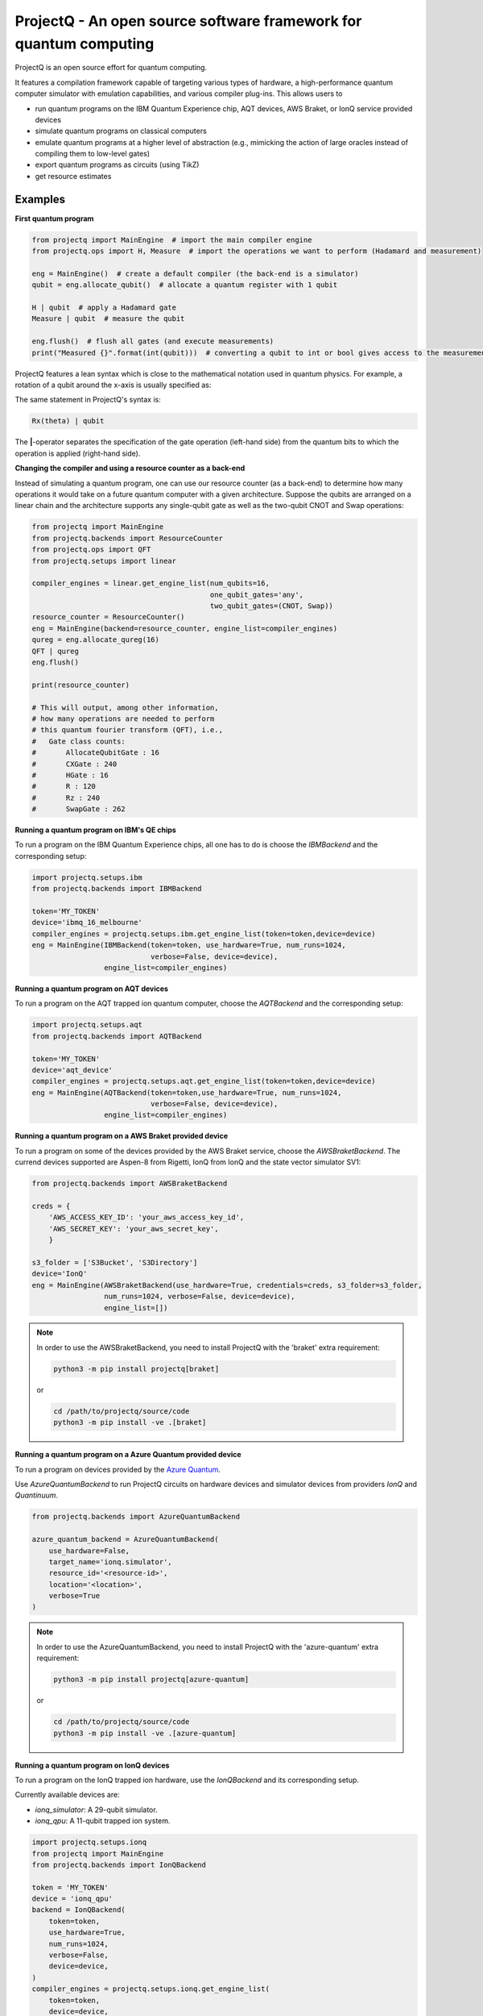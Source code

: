 ProjectQ - An open source software framework for quantum computing
==================================================================

.. image:: https://img.shields.io/pypi/pyversions/projectq?label=Python
   :alt: PyPI - Python Version

.. image:: https://badge.fury.io/py/projectq.svg
   :target: https://badge.fury.io/py/projectq

.. image:: https://github.com/ProjectQ-Framework/ProjectQ/actions/workflows/ci.yml/badge.svg
   :alt: CI Status
   :target: https://github.com/ProjectQ-Framework/ProjectQ/actions/workflows/ci.yml

.. image:: https://coveralls.io/repos/github/ProjectQ-Framework/ProjectQ/badge.svg
   :alt: Coverage Status
   :target: https://coveralls.io/github/ProjectQ-Framework/ProjectQ

.. image:: https://readthedocs.org/projects/projectq/badge/?version=latest
   :target: http://projectq.readthedocs.io/en/latest/?badge=latest
   :alt: Documentation Status


ProjectQ is an open source effort for quantum computing.

It features a compilation framework capable of
targeting various types of hardware, a high-performance quantum computer
simulator with emulation capabilities, and various compiler plug-ins.
This allows users to

-  run quantum programs on the IBM Quantum Experience chip, AQT devices, AWS Braket, or IonQ service provided devices
-  simulate quantum programs on classical computers
-  emulate quantum programs at a higher level of abstraction (e.g.,
   mimicking the action of large oracles instead of compiling them to
   low-level gates)
-  export quantum programs as circuits (using TikZ)
-  get resource estimates

Examples
--------

**First quantum program**

.. code-block:: python

    from projectq import MainEngine  # import the main compiler engine
    from projectq.ops import H, Measure  # import the operations we want to perform (Hadamard and measurement)

    eng = MainEngine()  # create a default compiler (the back-end is a simulator)
    qubit = eng.allocate_qubit()  # allocate a quantum register with 1 qubit

    H | qubit  # apply a Hadamard gate
    Measure | qubit  # measure the qubit

    eng.flush()  # flush all gates (and execute measurements)
    print("Measured {}".format(int(qubit)))  # converting a qubit to int or bool gives access to the measurement result


ProjectQ features a lean syntax which is close to the mathematical notation used in quantum physics. For example, a rotation of a qubit around the x-axis is usually specified as:

.. image:: docs/images/braket_notation.svg
    :alt: Rx(theta)|qubit>
    :width: 100px

The same statement in ProjectQ's syntax is:

.. code-block:: python

    Rx(theta) | qubit

The **|**-operator separates the specification of the gate operation (left-hand side) from the quantum bits to which the operation is applied (right-hand side).

**Changing the compiler and using a resource counter as a back-end**

Instead of simulating a quantum program, one can use our resource counter (as a back-end) to determine how many operations it would take on a future quantum computer with a given architecture. Suppose the qubits are arranged on a linear chain and the architecture supports any single-qubit gate as well as the two-qubit CNOT and Swap operations:

.. code-block:: python

    from projectq import MainEngine
    from projectq.backends import ResourceCounter
    from projectq.ops import QFT
    from projectq.setups import linear

    compiler_engines = linear.get_engine_list(num_qubits=16,
                                              one_qubit_gates='any',
                                              two_qubit_gates=(CNOT, Swap))
    resource_counter = ResourceCounter()
    eng = MainEngine(backend=resource_counter, engine_list=compiler_engines)
    qureg = eng.allocate_qureg(16)
    QFT | qureg
    eng.flush()

    print(resource_counter)

    # This will output, among other information,
    # how many operations are needed to perform
    # this quantum fourier transform (QFT), i.e.,
    #   Gate class counts:
    #       AllocateQubitGate : 16
    #       CXGate : 240
    #       HGate : 16
    #       R : 120
    #       Rz : 240
    #       SwapGate : 262


**Running a quantum program on IBM's QE chips**

To run a program on the IBM Quantum Experience chips, all one has to do is choose the `IBMBackend` and the corresponding setup:

.. code-block:: python

    import projectq.setups.ibm
    from projectq.backends import IBMBackend

    token='MY_TOKEN'
    device='ibmq_16_melbourne'
    compiler_engines = projectq.setups.ibm.get_engine_list(token=token,device=device)
    eng = MainEngine(IBMBackend(token=token, use_hardware=True, num_runs=1024,
                                verbose=False, device=device),
                     engine_list=compiler_engines)


**Running a quantum program on AQT devices**

To run a program on the AQT trapped ion quantum computer, choose the `AQTBackend` and the corresponding setup:

.. code-block:: python

    import projectq.setups.aqt
    from projectq.backends import AQTBackend

    token='MY_TOKEN'
    device='aqt_device'
    compiler_engines = projectq.setups.aqt.get_engine_list(token=token,device=device)
    eng = MainEngine(AQTBackend(token=token,use_hardware=True, num_runs=1024,
                                verbose=False, device=device),
                     engine_list=compiler_engines)


**Running a quantum program on a AWS Braket provided device**

To run a program on some of the devices provided by the AWS Braket service,
choose the `AWSBraketBackend`. The currend devices supported are Aspen-8 from Rigetti,
IonQ from IonQ and the state vector simulator SV1:

.. code-block:: python

    from projectq.backends import AWSBraketBackend

    creds = {
        'AWS_ACCESS_KEY_ID': 'your_aws_access_key_id',
        'AWS_SECRET_KEY': 'your_aws_secret_key',
        }

    s3_folder = ['S3Bucket', 'S3Directory']
    device='IonQ'
    eng = MainEngine(AWSBraketBackend(use_hardware=True, credentials=creds, s3_folder=s3_folder,
                     num_runs=1024, verbose=False, device=device),
                     engine_list=[])


.. note::

   In order to use the AWSBraketBackend, you need to install ProjectQ with the 'braket' extra requirement:

   .. code-block:: bash

       python3 -m pip install projectq[braket]

   or

   .. code-block:: bash

       cd /path/to/projectq/source/code
       python3 -m pip install -ve .[braket]


**Running a quantum program on a Azure Quantum provided device**

To run a program on devices provided by the `Azure Quantum <https://azure.microsoft.com/en-us/services/quantum/>`_.

Use `AzureQuantumBackend` to run ProjectQ circuits on hardware devices and simulator devices from providers `IonQ` and `Quantinuum`.

.. code-block:: python

    from projectq.backends import AzureQuantumBackend

    azure_quantum_backend = AzureQuantumBackend(
        use_hardware=False,
        target_name='ionq.simulator',
        resource_id='<resource-id>',
        location='<location>',
        verbose=True
    )

.. note::

   In order to use the AzureQuantumBackend, you need to install ProjectQ with the 'azure-quantum' extra requirement:

   .. code-block:: bash

       python3 -m pip install projectq[azure-quantum]

   or

   .. code-block:: bash

       cd /path/to/projectq/source/code
       python3 -m pip install -ve .[azure-quantum]

**Running a quantum program on IonQ devices**

To run a program on the IonQ trapped ion hardware, use the `IonQBackend` and its corresponding setup.

Currently available devices are:

* `ionq_simulator`: A 29-qubit simulator.
* `ionq_qpu`: A 11-qubit trapped ion system.

.. code-block:: python

    import projectq.setups.ionq
    from projectq import MainEngine
    from projectq.backends import IonQBackend

    token = 'MY_TOKEN'
    device = 'ionq_qpu'
    backend = IonQBackend(
        token=token,
        use_hardware=True,
        num_runs=1024,
        verbose=False,
        device=device,
    )
    compiler_engines = projectq.setups.ionq.get_engine_list(
        token=token,
        device=device,
    )
    eng = MainEngine(backend, engine_list=compiler_engines)


**Classically simulate a quantum program**

ProjectQ has a high-performance simulator which allows simulating up to about 30 qubits on a regular laptop. See the `simulator tutorial <https://github.com/ProjectQ-Framework/ProjectQ/blob/feature/update-readme/examples/simulator_tutorial.ipynb>`__ for more information. Using the emulation features of our simulator (fast classical shortcuts), one can easily emulate Shor's algorithm for problem sizes for which a quantum computer would require above 50 qubits, see our `example codes <http://projectq.readthedocs.io/en/latest/examples.html#shor-s-algorithm-for-factoring>`__.


The advanced features of the simulator are also particularly useful to investigate algorithms for the simulation of quantum systems. For example, the simulator can evolve a quantum system in time (without Trotter errors) and it gives direct access to expectation values of Hamiltonians leading to extremely fast simulations of VQE type algorithms:

.. code-block:: python

    from projectq import MainEngine
    from projectq.ops import All, Measure, QubitOperator, TimeEvolution

    eng = MainEngine()
    wavefunction = eng.allocate_qureg(2)
    # Specify a Hamiltonian in terms of Pauli operators:
    hamiltonian = QubitOperator("X0 X1") + 0.5 * QubitOperator("Y0 Y1")
    # Apply exp(-i * Hamiltonian * time) (without Trotter error)
    TimeEvolution(time=1, hamiltonian=hamiltonian) | wavefunction
    # Measure the expection value using the simulator shortcut:
    eng.flush()
    value = eng.backend.get_expectation_value(hamiltonian, wavefunction)

    # Last operation in any program should be measuring all qubits
    All(Measure) | qureg
    eng.flush()



Getting started
---------------

To start using ProjectQ, simply follow the installation instructions in the `tutorials <http://projectq.readthedocs.io/en/latest/tutorials.html>`__. There, you will also find OS-specific hints, a small introduction to the ProjectQ syntax, and a few `code examples <http://projectq.readthedocs.io/en/latest/examples.html>`__. More example codes and tutorials can be found in the examples folder `here <https://github.com/ProjectQ-Framework/ProjectQ/tree/develop/examples>`__ on GitHub.

Also, make sure to check out the `ProjectQ
website <http://www.projectq.ch>`__ and the detailed `code documentation <http://projectq.readthedocs.io/en/latest/>`__.

How to contribute
-----------------

For information on how to contribute, please visit the `ProjectQ
website <http://www.projectq.ch>`__ or send an e-mail to
info@projectq.ch.

Please cite
-----------

When using ProjectQ for research projects, please cite

-  Damian S. Steiger, Thomas Haener, and Matthias Troyer "ProjectQ: An
   Open Source Software Framework for Quantum Computing"
   `Quantum 2, 49 (2018) <https://doi.org/10.22331/q-2018-01-31-49>`__
   (published on `arXiv <https://arxiv.org/abs/1612.08091>`__ on 23 Dec 2016)
-  Thomas Haener, Damian S. Steiger, Krysta M. Svore, and Matthias Troyer
   "A Software Methodology for Compiling Quantum Programs" `Quantum Sci. Technol. 3 (2018) 020501 <https://doi.org/10.1088/2058-9565/aaa5cc>`__
   (published on `arXiv <http://arxiv.org/abs/1604.01401>`__ on 5 Apr 2016)

Authors
-------

The first release of ProjectQ (v0.1) was developed by `Thomas
Haener <http://www.comp.phys.ethz.ch/people/person-detail.html?persid=179208>`__
and `Damian S.
Steiger <http://www.comp.phys.ethz.ch/people/person-detail.html?persid=165677>`__
in the group of `Prof. Dr. Matthias
Troyer <http://www.comp.phys.ethz.ch/people/troyer.html>`__ at ETH
Zurich.

ProjectQ is constantly growing and `many other people <https://github.com/ProjectQ-Framework/ProjectQ/graphs/contributors>`__ have already contributed to it in the meantime.

License
-------

ProjectQ is released under the Apache 2 license.
